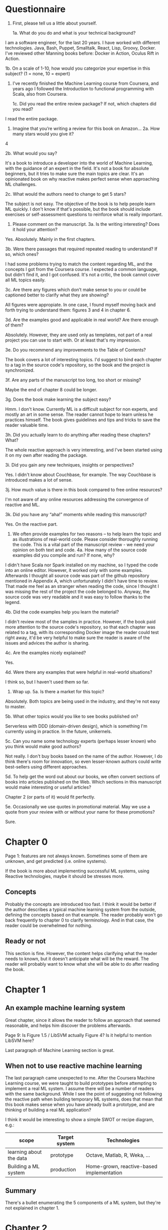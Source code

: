 * Questionnaire

1. First, please tell us a little about yourself. 

 1a. What do you do and what is your technical background?

I am a software engineer, for the last 20 years. I have worked with different technologies. Java, Bash, Puppet, Smalltalk, React, Lisp, Groovy, Docker. I've reviewed other Manning books before: Docker in Action, Oculus Rift in Action.

 1b. On a scale of 1-10, how would you categorize your expertise in this subject? (1 = none, 10 = expert)

7. I've recently finished the Machine Learning course from Coursera, and years ago I followed the Introduction to functional programming with Scala, also from Coursera.

 1c. Did you read the entire review package? If not, which chapters did you read?

I read the entire package.

2. Imagine that you’re writing a review for this book on Amazon…
 2a. How many stars would you give it?

4

 2b. What would you say? 

It's a book to introduce a developer into the world of Machine Learning, with the guidance of an expert in the field. It's not a book for absolute beginners, but it tries to make sure the main topics are clear.
It's an opinionated book on why reactive makes perfect sense when approaching ML challenges.

 2c. What would the authors need to change to get 5 stars?

The subject is not easy. The objective of the book is to help people learn ML quickly. I don't know if that's possible, but the book should include exercises or self-assessment questions to reinforce what is really important.

3. Please comment on the manuscript.
 3a. Is the writing interesting? Does it hold your attention?

Yes. Absolutely. Mainly in the first chapters.

 3b. Were there passages that required repeated reading to understand? If so, which ones?

I had some problems trying to match the content regarding ML, and the concepts I got from the Coursera course. I expected a common language, but didn't find it, and I got confused. It's not a critic, the book cannot cover all ML topics easily.

 3c. Are there any figures\screenshots which don’t make sense to you or could be captioned\annotated better to clarify what they are showing?

All figures were appropiate. In one case, I found myself moving back and forth trying to understand them: figures 3 and 4 in chapter 6.

 3d. Are the examples good and applicable in real world? Are there enough of them?

Absolutely. However, they are used only as templates, not part of a real project you can use to start with. Or at least that's my impression.

 3e. Do you recommend any improvements to the Table of Contents?

The book covers a lot of interesting topics. I'd suggest to bind each chapter to a tag in the source code's repository, so the book and the project is synchronized.

 3f. Are any parts of the manuscript too long, too short or missing?

Maybe the end of chapter 8 could be longer.

 3g. Does the book make learning the subject easy?

Hmm. I don't know. Currently ML is a difficult subject for non experts, and mostly an art in some sense. The reader cannot hope to learn unless he practices himself. The book gives guidelines and tips and tricks to save the reader valuable time.

 3h. Did you actually learn to do anything after reading these chapters? What?

The whole reactive approach is very interesting, and I've been started using it on my own after reading the package.

 3i. Did you gain any new techniques, insights or perspectives?

Yes. I didn't know about Couchbase, for example. The way Couchbase is introduced makes a lot of sense.

 3j. How much value is there in this book compared to free online resources?

I'm not aware of any online resources addressing the convergence of reactive and ML.

 3k. Did you have any “aha!” moments while reading this manuscript?

Yes. On the reactive part.

4. We often provide examples for two reasons – to help learn the topic and as illustrations of real-world code. Please consider thoroughly running the code. This is a vital part of the manuscript review - we need your opinion on both text and code.
 4a. How many of the source code examples did you compile and run? If none, why?

I didn't have Scala nor Spark installed on my machine, so I typed the code into an online editor. However, it worked only with some examples. Afterwards I thought all source code was part of the github repository mentioned in Appendix A, which unfortunately I didn't have time to review.
That made me feel as an stranger when reading the code, since I thought I was missing the rest of the project the code belonged to. Anyway, the source code was very readable and it was easy to follow thanks to the legend.

 4b. Did the code examples help you learn the material?

I didn't review most of the samples in practice. However, if the book paid more attention to the source code's repository, so that each chapter was related to a tag, with its corresponding Docker image the reader could test right away, it'd be very helpful to make sure the reader is aware of the issues and advices the author is sharing.

 4c. Are the examples nicely explained?

Yes.

 4d. Were there any examples that were helpful in real-world situations?

I think so, but I haven't used them so far.

5. Wrap up.
 5a. Is there a market for this topic?

Absolutely. Both topics are being used in the industry, and they're not easy to master.

 5b. What other topics would you like to see books published on?

Serverless with DDD (domain-driven design), which is something I'm currently using in practice. In the future, unikernels.

 5c. Can you name some technology experts (perhaps lesser known) who you think would make good authors?

Not really. I don't buy books based on the name of the author. However, I do think there's room for innovation, so even lesser-known authors could write best-sellers using different approaches.

 5d. To help get the word out about our books, we often convert sections of books into articles published on the Web. Which sections in this manuscript would make interesting or useful articles?

Chapter 2 (or parts of it) would fit perfectly.

 5e. Occasionally we use quotes in promotional material. May we use a quote from your review with or without your name for these promotions?

Sure.

* Chapter 0

Page 1: features are not always known. Sometimes some of them are unknown, and get predicted (i.e. online systems).

If the book is more about implementing successful ML systems, using Reactive technologies, maybe it should be stresses more.

** Concepts
Probably the concepts are introduced too fast. I think it would be better if the author describes a typical machine learning system from the outside, defining the concepts based on that example.
The reader probably won't go back frequently to chapter 0 to clarify terminology. And in that case, the reader could be overwhelmed for nothing.

** Ready or not
This section is fine. However, the content helps clarifying what the reader needs to known, but it doesn't anticipate what will be the reward. The reader will probably want to know what she will be able to do after reading the book.

* Chapter 1

** An example machine learning system

Great chapter, since it allows the reader to follow an approach that seemed reasonable, and helps him discover the problems afterwards.

Page 9: Is Figure 1.5 / LibSVM actually Figure 4? Is it helpful to mention LibSVM here?

Last paragraph of Machine Learning section is great.

** When not to use reactive machine learning

The last paragraph came unexpected to me. After the Coursera Machine Learning course, we were taught to build prototypes before attempting to implement a real ML system.
I assume there will be a number of readers with the same background. While I see the point of suggesting not following the reactive path when building temporary ML systems,
does that mean that this book makes sense when you have already built a prototype, and are thinking of building a real ML application?

I think it would be interesting to show a simple SWOT or recipe diagram, e.g.:

| scope                   | Target system | Technologies                              |
|-------------------------+---------------+-------------------------------------------|
| learning about the data | prototype     | Octave, Matlab, R, Weka, ...              |
| Building a ML system    | production    | Home-grown, reactive-based implementation |

** Summary

There's a bullet enumerating the 5 components of a ML system, but they're not explained in chapter 1.

* Chapter 2

*** Listing 2.3

In Listing 2.3, I got an unexpected result, probably due to misunderstanding on my part.
I wanted to test the method Map.withDefaultValue(), but I got an unexpected result.
Here's my code:

#+BEGIN_SRC java
object HelloWorld {

   val totalVotes = Map("Mickey" -> 52, "nom nom" -> 105)
   val totalVotesWithDefault = Map("Mikey" -> 52, "nom nom" -> 105).withDefaultValue(-1)
   val naiveNomNomVotes: Option[Int] = totalVotesWithDefault.get("nom nom")

   def getVotes(howler: String) = {
       totalVotesWithDefault.get(howler) match {
           case Some(votes) => votes
           case None => 0
       }
   }

   def main(args: Array[String]) {
      val nomNomVotes: Int = getVotes("nom nom")
      val indianaVotes: Int = getVotes("Indiana")
      println(nomNomVotes)
      println(indianaVotes)
   }
}
#+END_SRC

Instead of 105, -1, it prints 105, 0.

*** Listing 2.4

In listing 2.4, I got an issue as well, probably because I was using an online editor (https://www.tutorialspoint.com/compile_scala_online.php):
The compiler didn't accept calling the static method "nextInt" directly, so I had to instantiate a new Random instance.

#+BEGIN_SRC java
       Thread.sleep(new java.util.Random().nextInt(1000))
#+END_SRC

instead of

#+BEGIN_SRC java
       Thread.sleep(Random.nextInt(1000))
#+END_SRC

*** Listing 2.5

I had to use a Thread.sleep(1000) in order to see the "The top dog currently has ...".
Keep in mind the message is not formatted correctly (it says "The tog dog currently has105votes.").

The text points out using futures provides benefits in terms of scaling, but I think it's not the
key point of using futures. Instead, it's simplifying writing asynchronous code, making it seem synchronous, and leveraging multi-core architectures.
But it's not really the silver bullet of scaling. You'll probably need to check how many concurrent threads are spawned, and for how long they live.

*** Listing 2.6

Again, it's probably my fault, but I get a compile error. Here's the code I was trying to compile:

#+BEGIN_SRC java
import scala.concurrent._
import ExecutionContext.Implicits.global

object HelloWorld {

   val totalVotesWithDefault = Map("Mikey" -> 52, "nom nom" -> 105).withDefaultValue(0)

   def getRemoteVotes(howler: String) = {
       Thread.sleep(new java.util.Random().nextInt(1000))
       totalVotesWithDefault(howler)
   }

   def futureRemoteVotes(howler: String) = Future {
       getRemoteVotes(howler)
   }


   val timeoutDuration = 500
   val AverageVotes = 42

   val defaultVotes = Future {
       Thread.sleep(timeoutDuration)
       AverageVotes
   }

   def timeoutVotes(howler: String) = Future.firstCompletedOf(
         List(getRemoteVotes(howler), defaultVotes))

   def main(args: Array[String]) {

     val nomNomFutureVotes = futureRemoteVotes("nom nom")
     val mikeyFutureVotes = futureRemoteVotes("Mikey")
     val indianaFutureVotes = futureRemoteVotes("Indiana")

     val topDogVotes: Future[Int] = for {
       nomNom <- nomNomFutureVotes
       mikey <- mikeyFutureVotes
       indiana <- indianaFutureVotes
     } yield List(nomNom, mikey, indiana).max

     topDogVotes onSuccess {
       case _ => println("The top dog currently has " + topDogVotes + " votes")
     }

     Thread.sleep(10000)
  }
}
#+END_SRC

The error I get is

#+BEGIN_SRC shell
sh-4.3$ scalac *.scala
HelloWorld.scala:27: error: type mismatch;
 found   : List[Any]
 required: TraversableOnce[scala.concurrent.Future[?]]
         List(getRemoteVotes(howler), defaultVotes))
#+END_SRC

*** Listing 2.7

I had to explicitly qualify "mutable" as "scala.collection.mutable" when creating the HashMap.

*** Listing 2.9

I had to qualify "Actor" as "akka.actor.Actor".

*** Listing 2.13

It seems the training files are available from a repository, but it doesn't mention Appendix A.

In page 26, I think the difference between training set and test samples is not clear enough.
Particularly, the reader might not know which data could be used for testing instead of training the system.

* Chapter 3

In general, I liked the storytelling: describing the problem, proposing a typical solution, describing why it doesn't fit, and proposing an alternate approach.

However, once the synchronous solution is discarded, the solution proposed is like: let's see what databases are out there and which characteristics can be helpful in this context.
I'd find more rigorous to use a scientific approach. Each step, from data gathering to data consumption, analyze the same set of facts: does it scale? does it lose information? Were are the bottlenecks, if any?
It'd be the same story, but without the sense of "I'd probably would choose another option at first". In other words, what if the reader is not familiar with reactive concepts and products? What if
the reader doesn't know he doesn't know? In that case, proposing Couchbase out of the blue is probably something he won't do, because his experience won't guide him towards that path.
Not to mention if he works for a corporation and proposing Couchbase would mean a fight ahead.

As a side note, in the source code examples I'd reword the "Readings" variables, because most of the chapter involves actually *writing* them. Maybe using "Samples" or "Examples" would avoid any potential confusion.

* Chapter 4

In general, the chapter is several things at once:
- Introduction to chapter 5.
- Advises on how to face common challenges when dealing with features.
- Source code samples used to address issues related with features, showing some helpful Scala idioms.

I've had some problems trying to following the author. I found myself thinking where I was in the whole picture of the book.
Chapter 3 was great because the problem was easy to understand, and the solution was easy to follow. The storyline was clear.
This chapter is an information transfer, not a knowledge transfer. The reader cannot do much more than not get lost, and remind himself to get back to that chapter in the future, once he faces the issues the chapter describes.
In particular, I'd leverage the chapter to make sure the reader knows what features are all about. I'd mention the problem of underfitting and overfitting. I had problems to see how I could choose features without analyzing the performance and accuracy of the ML system. I think that concerns could be addressed briefly.
It would help also to recall where we are in the journey towards building a ML system. I liked the summary, because I was aware again of why this chapter was necessary. Meanwhile, while the content was interesting, I think I was missing the point all too frequently.

* Chapter 5

This chapter is a journey on some modeling approaches. It's useful since it gives the reader a way to start trying them out. However, I don't think the reader would anticipate where to use which. They are compared only in vague adjectives such as simple vs sophisticated.
This is an example of where the "art" of ML lies.

Additionally, I found the chapter somewhat irrespectful regarding the scientific knowledge underneath. The reader will need to overcome problems with his model, and the book does not help him classify them and point him to possible solutions.
Also, I missed some remark on offline-vs-online systems (one that uses each new sample to learn, vs one that cannot afford that and just uses the offline training set alone).

* Chapter 6

This chapter is about "Anomaly detection" systems, but I think it's not sufficiently remarked. It serves a different purpose than other ML approaches.
I liked the way the ROC curve is described: a simple way to figure out the performance of the ML system.

However, there's no mention of problems related to underfitting or overfitting, and thus no counter-measures (reducing/increasing the number of features, using regularization, etc.). I liked the part on the problems of leakage of test data into the training set.

* Chapter 7

In a book called "Reactive Machine Learning", why the author recommends to use Akka HTTP? I'd expect a reactive approach, based on asynchronous messages, using a queue in between. Maybe the author could add a brief explanation should the reader asks himself the same question.

The author suggests to review Appendix A to find out more about Docker, but that appendix currently does not mention Docker.

In listing 7.14, when constructing the Dockerfile, I would mention that the reader should do some checks on the locale and encoding provided to the JVM. Sometimes wrapping a jar file in a Docker image could be not enough.

* Chapter 8

In Listing 8.8, I find confusing why both Models.modelA and Models.modelB get mounted on the same url (/models), or even what that url is for.

Figures 2, 3, 4 are broken.

The section "Architecting Action" could probably be longer, and give more reasons in favor to adding that extra complexity into the architecture.
